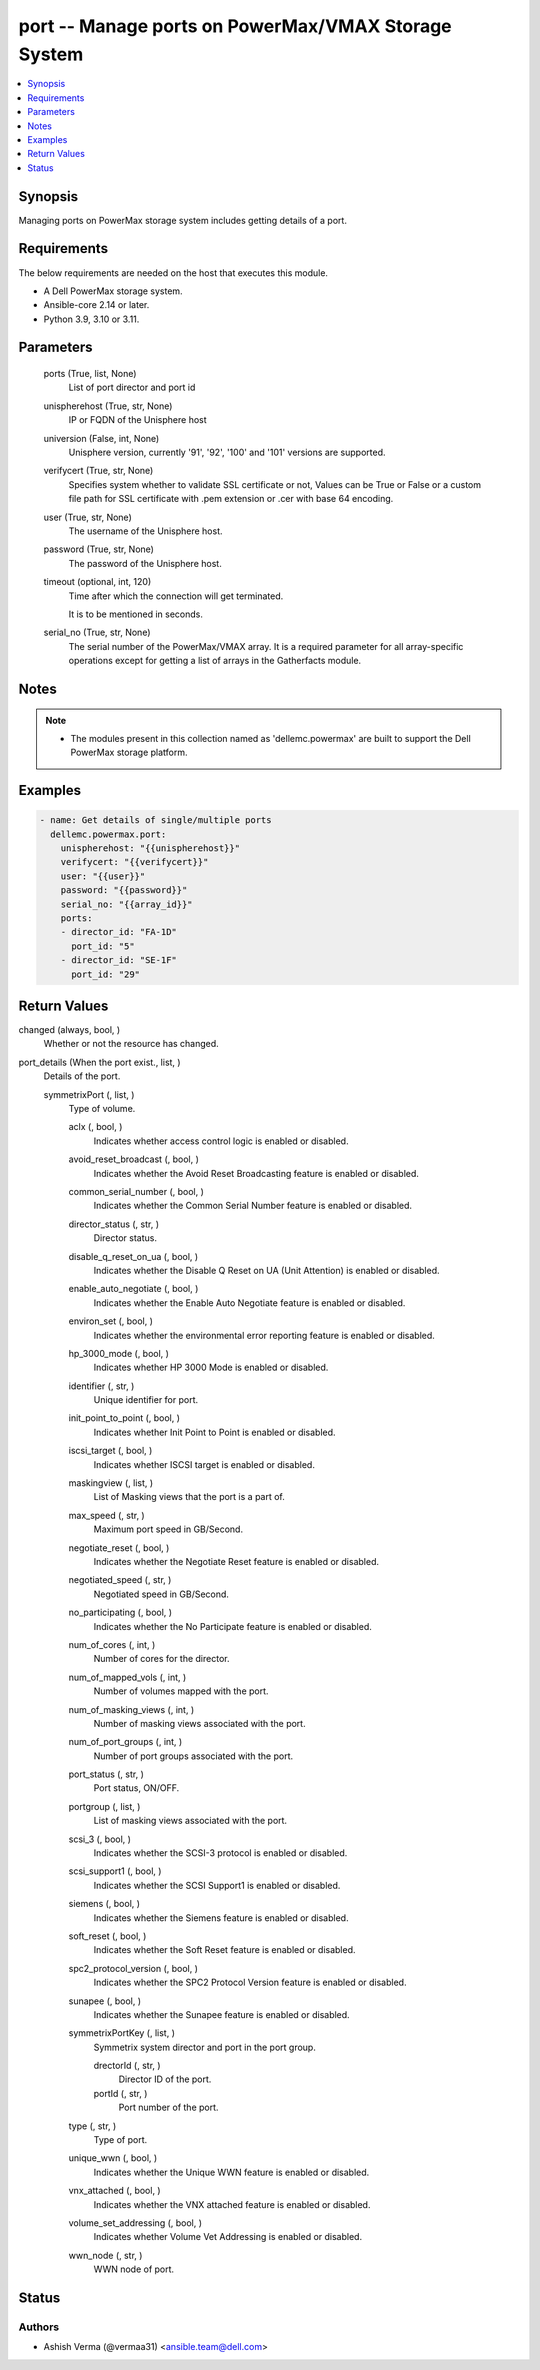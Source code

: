 .. _port_module:


port -- Manage ports on PowerMax/VMAX Storage System
====================================================

.. contents::
   :local:
   :depth: 1


Synopsis
--------

Managing ports on PowerMax storage system includes getting details of a port.



Requirements
------------
The below requirements are needed on the host that executes this module.

- A Dell PowerMax storage system.
- Ansible-core 2.14 or later.
- Python 3.9, 3.10 or 3.11.



Parameters
----------

  ports (True, list, None)
    List of port director and port id


  unispherehost (True, str, None)
    IP or FQDN of the Unisphere host


  universion (False, int, None)
    Unisphere version, currently '91', '92', '100' and '101' versions are supported.


  verifycert (True, str, None)
    Specifies system whether to validate SSL certificate or not, Values can be True or False or a custom file path for SSL certificate with .pem extension or .cer with base 64 encoding.


  user (True, str, None)
    The username of the Unisphere host.


  password (True, str, None)
    The password of the Unisphere host.


  timeout (optional, int, 120)
    Time after which the connection will get terminated.

    It is to be mentioned in seconds.


  serial_no (True, str, None)
    The serial number of the PowerMax/VMAX array. It is a required parameter for all array-specific operations except for getting a list of arrays in the Gatherfacts module.





Notes
-----

.. note::
   - The modules present in this collection named as 'dellemc.powermax' are built to support the Dell PowerMax storage platform.




Examples
--------

.. code-block:: yaml+jinja

    
    - name: Get details of single/multiple ports
      dellemc.powermax.port:
        unispherehost: "{{unispherehost}}"
        verifycert: "{{verifycert}}"
        user: "{{user}}"
        password: "{{password}}"
        serial_no: "{{array_id}}"
        ports:
        - director_id: "FA-1D"
          port_id: "5"
        - director_id: "SE-1F"
          port_id: "29"



Return Values
-------------

changed (always, bool, )
  Whether or not the resource has changed.


port_details (When the port exist., list, )
  Details of the port.


  symmetrixPort (, list, )
    Type of volume.


    aclx (, bool, )
      Indicates whether access control logic is enabled or disabled.


    avoid_reset_broadcast (, bool, )
      Indicates whether the Avoid Reset Broadcasting feature is enabled or disabled.


    common_serial_number (, bool, )
      Indicates whether the Common Serial Number feature is enabled or disabled.


    director_status (, str, )
      Director status.


    disable_q_reset_on_ua (, bool, )
      Indicates whether the Disable Q Reset on UA (Unit Attention) is enabled or disabled.


    enable_auto_negotiate (, bool, )
      Indicates whether the Enable Auto Negotiate feature is enabled or disabled.


    environ_set (, bool, )
      Indicates whether the environmental error reporting feature is enabled or disabled.


    hp_3000_mode (, bool, )
      Indicates whether HP 3000 Mode is enabled or disabled.


    identifier (, str, )
      Unique identifier for port.


    init_point_to_point (, bool, )
      Indicates whether Init Point to Point is enabled or disabled.


    iscsi_target (, bool, )
      Indicates whether ISCSI target is enabled or disabled.


    maskingview (, list, )
      List of Masking views that the port is a part of.


    max_speed (, str, )
      Maximum port speed in GB/Second.


    negotiate_reset (, bool, )
      Indicates whether the Negotiate Reset feature is enabled or disabled.


    negotiated_speed (, str, )
      Negotiated speed in GB/Second.


    no_participating (, bool, )
      Indicates whether the No Participate feature is enabled or disabled.


    num_of_cores (, int, )
      Number of cores for the director.


    num_of_mapped_vols (, int, )
      Number of volumes mapped with the port.


    num_of_masking_views (, int, )
      Number of masking views associated with the port.


    num_of_port_groups (, int, )
      Number of port groups associated with the port.


    port_status (, str, )
      Port status, ON/OFF.


    portgroup (, list, )
      List of masking views associated with the port.


    scsi_3 (, bool, )
      Indicates whether the SCSI-3 protocol is enabled or disabled.


    scsi_support1 (, bool, )
      Indicates whether the SCSI Support1 is enabled or disabled.


    siemens (, bool, )
      Indicates whether the Siemens feature is enabled or disabled.


    soft_reset (, bool, )
      Indicates whether the Soft Reset feature is enabled or disabled.


    spc2_protocol_version (, bool, )
      Indicates whether the SPC2 Protocol Version feature is enabled or disabled.


    sunapee (, bool, )
      Indicates whether the Sunapee feature is enabled or disabled.


    symmetrixPortKey (, list, )
      Symmetrix system director and port in the port group.


      drectorId (, str, )
        Director ID of the port.


      portId (, str, )
        Port number of the port.



    type (, str, )
      Type of port.


    unique_wwn (, bool, )
      Indicates whether the Unique WWN feature is enabled or disabled.


    vnx_attached (, bool, )
      Indicates whether the VNX attached feature is enabled or disabled.


    volume_set_addressing (, bool, )
      Indicates whether Volume Vet Addressing is enabled or disabled.


    wwn_node (, str, )
      WWN node of port.







Status
------





Authors
~~~~~~~

- Ashish Verma (@vermaa31) <ansible.team@dell.com>

